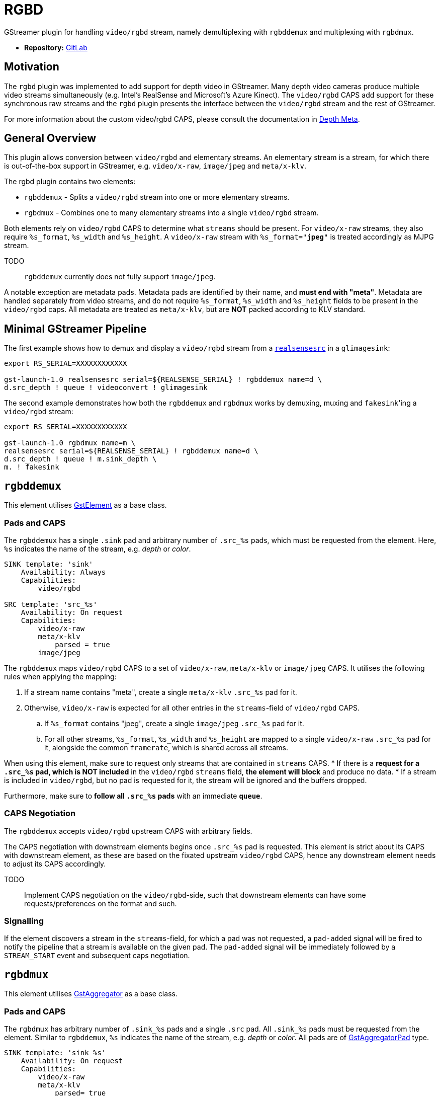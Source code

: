 = RGBD

// tag::rgbd[]

GStreamer plugin for handling `video/rgbd` stream, namely demultiplexing with `rgbddemux` and multiplexing with `rgbdmux`.

* *Repository:* https://gitlab.com/aivero/public/gstreamer/gst-rgbd[GitLab]

== Motivation

The `rgbd` plugin was implemented to add support for depth video in GStreamer. Many depth video cameras produce multiple
video streams simultaneously (e.g. Intel's RealSense and Microsoft's Azure Kinect). The `video/rgbd` CAPS add support
for these synchronous raw streams and the `rgbd` plugin presents the interface between the `video/rgbd` stream and the
rest of GStreamer.

For more information about the custom video/rgbd CAPS, please consult the documentation in
xref:depthmeta:ROOT:page$depth-meta.adoc[Depth Meta].

== General Overview

This plugin allows conversion between `video/rgbd` and elementary streams. An elementary stream is a stream, for
which there is out-of-the-box support in GStreamer, e.g. `video/x-raw`, `image/jpeg` and `meta/x-klv`.

The rgbd plugin contains two elements:

* `rgbddemux` - Splits a `video/rgbd` stream into one or more elementary streams.
* `rgbdmux` - Combines one to many elementary streams into a single `video/rgbd` stream.

Both elements rely on `video/rgbd` CAPS to determine what `streams` should be present. For `video/x-raw` streams, they
also require `%s_format`, `%s_width` and `%s_height`. A `video/x-raw` stream with `%s_format="*jpeg*"` is treated
accordingly as MJPG stream.

TODO:: `rgbddemux` currently does not fully support `image/jpeg`.

A notable exception are metadata pads. Metadata pads are identified by their name, and *must end with "meta"*. Metadata
are handled separately from video streams, and do not require `%s_format`, `%s_width` and `%s_height` fields to be
present in the `video/rgbd` caps. All metadata are treated as `meta/x-klv`, but are *NOT* packed according to KLV
standard.

== Minimal GStreamer Pipeline

The first example shows how to demux and display a `video/rgbd` stream from a
xref:realsense:ROOT:page$realsense.adoc[`realsensesrc`] in a `glimagesink`:

[source,sourceCode,bash]
----
export RS_SERIAL=XXXXXXXXXXXX

gst-launch-1.0 realsensesrc serial=${REALSENSE_SERIAL} ! rgbddemux name=d \
d.src_depth ! queue ! videoconvert ! glimagesink
----

The second example demonstrates how both the `rgbddemux` and `rgbdmux` works by demuxing, muxing and ``fakesink``'ing a
`video/rgbd` stream:

[source, demux-mux-fs, bash]
----
export RS_SERIAL=XXXXXXXXXXXX

gst-launch-1.0 rgbdmux name=m \
realsensesrc serial=${REALSENSE_SERIAL} ! rgbddemux name=d \
d.src_depth ! queue ! m.sink_depth \
m. ! fakesink
----

== `rgbddemux`

This element utilises https://gstreamer.freedesktop.org/documentation/gstreamer/gstelement.html[GstElement] as a base
class.

=== Pads and CAPS

The `rgbddemux` has a single `.sink` pad and arbitrary number of `.src_%s` pads, which must be requested from the
element. Here, `%s` indicates the name of the stream, e.g. _depth_ or _color_.

----
SINK template: 'sink'
    Availability: Always
    Capabilities:
        video/rgbd

SRC template: 'src_%s'
    Availability: On request
    Capabilities:
        video/x-raw
        meta/x-klv
            parsed = true
        image/jpeg
----

The `rgbddemux` maps `video/rgbd` CAPS to a set of `video/x-raw`, `meta/x-klv` or `image/jpeg` CAPS. It utilises the
following rules when applying the mapping:

. If a stream name contains "meta", create a single `meta/x-klv` `.src_%s` pad for it.
. Otherwise, `video/x-raw` is expected for all other entries in the `streams`-field of `video/rgbd` CAPS.
    .. If `%s_format` contains "jpeg", create a single `image/jpeg` `.src_%s` pad for it.
    .. For all other streams, `%s_format`, `%s_width` and `%s_height` are mapped to a single `video/x-raw` `.src_%s`
pad for it, alongside the common `framerate`, which is shared across all streams.

When using this element, make sure to request only streams that are contained in `streams` CAPS.
* If there is a *request for a `.src_%s` pad, which is NOT included* in the `video/rgbd` `streams` field, *the element
will block* and produce no data.
* If a stream is included in `video/rgbd`, but no pad is requested for it, the stream will be ignored and the buffers
dropped.

Furthermore, make sure to *follow all `.src_%s` pads* with an immediate *`queue`*.

=== CAPS Negotiation

The `rgbddemux` accepts `video/rgbd` upstream CAPS with arbitrary fields.

The CAPS negotiation with downstream elements begins once `.src_%s` pad is requested. This element is strict about its
CAPS with downstream element, as these are based on the fixated upstream `video/rgbd` CAPS, hence any downstream element
needs to adjust its CAPS accordingly.

TODO:: Implement CAPS negotiation on the `video/rgbd`-side, such that downstream elements can have some
requests/preferences on the format and such.

=== Signalling

If the element discovers a stream in the `streams`-field, for which a pad was not requested, a `pad-added` signal will
be fired to notify the pipeline that a stream is available on the given pad. The `pad-added` signal will be immediately
followed by a `STREAM_START` event and subsequent caps negotiation.

== `rgbdmux`

This element utilises https://gstreamer.freedesktop.org/documentation/base/gstaggregator.html[GstAggregator] as a base
class.

=== Pads and CAPS

The `rgbdmux` has arbitrary number of `.sink_%s` pads and a single `.src` pad. All `.sink_%s` pads must be requested
from the element. Similar to `rgbddemux`, `%s` indicates the name of the stream, e.g. _depth_ or _color_. All pads are
of https://gstreamer.freedesktop.org/documentation/base/gstaggregator.html#GstAggregatorPad[GstAggregatorPad] type.

----
SINK template: 'sink_%s'
    Availability: On request
    Capabilities:
        video/x-raw
        meta/x-klv
            parsed= true
        image/jpeg

SRC template: 'src'
    Availability: Always
    Capabilities:
        video/rgbd
----

The `rgbdmux` performs opposite mapping of CAPS from arbitrary number of `video/x-raw`, `image/jpeg` or `meta/x-klv`
streams to a single `video/rgbd`.

For each `.sink_%s` pad that was requested, this element performs the following:
. Add `%s` stream name to `streams` of `video/rgbd` CAPS.
. If CAPS contain `format`, `width` or `height`, map them to `%s_format`, `%s_width` and `%s_height` in `video/rgbd`
CAPS for the specific stream.
. Pass `framerate` from `.sink_%s` CAPS to `.src` CAPS. It is expected that all `.sink_%s` pads share a common framerate.

=== Behaviour

Muxing a video-stream, especially after transport across the internet, comes with some issues. We need to be able to
handle frames that are late - or missing entirely. The `rgbdmux` element is based on GStreamer's `Aggregator`, which
handles some of this for us, but the default behaviour of that element is to wait indefinitely for late frames. We have
therefore extended this with custom behaviour, which can be controlled with the following properties:

* `deadline-multiplier` - Controls the deadline of the late buffers. It is used in correspondence with:
* `drop-if-missing` - Enables deadline-based aggregation. If any of the buffers do not make it before the deadline, all
buffers are dropped, and no `video/rgbd` buffer is produced for the frame at hand.
* `drop-to-synchronise` - If any of the streams drop out of sync, this flag will cause the `rgbdmux` to inspect the
incoming buffers, pick the buffer with the highest timestamp and drop all others until their timestamp matches that of
the highest.
* `send-gap-events` - A flag to determine if the `rgbdmux` should send gap events for buffers that are dropped.

TODO: Some users might also be interested in receiving just the frames that made it in time. This behaviour is on our
schedule and will be added some time in the future.

The goal of the customisable behaviour is to support multiple uses of the `video/rgbd` streams. This is based on the
assumption that a human consumer may have different requirements for the stream compared to a robot consumer.

=== CAPS Negotiation

The `rgbdmux` accepts `video/x-raw`, `image/jpeg` or `meta/x-klv` upstream CAPS with arbitrary fields, once a `.sink_%s`
pad is requested.

The CAPS negotiation with downstream element is strict, as these `video/rgbd` CAPS are based on the fixated upstream
CAPS from all pads combined, hence any downstream element needs to adjust its CAPS accordingly.

The downstream CAPS are re-negotiated each time a new `.sink_%s` pad is requested in order to allow dynamic pipeline
linking.

// end::rgbd[]
